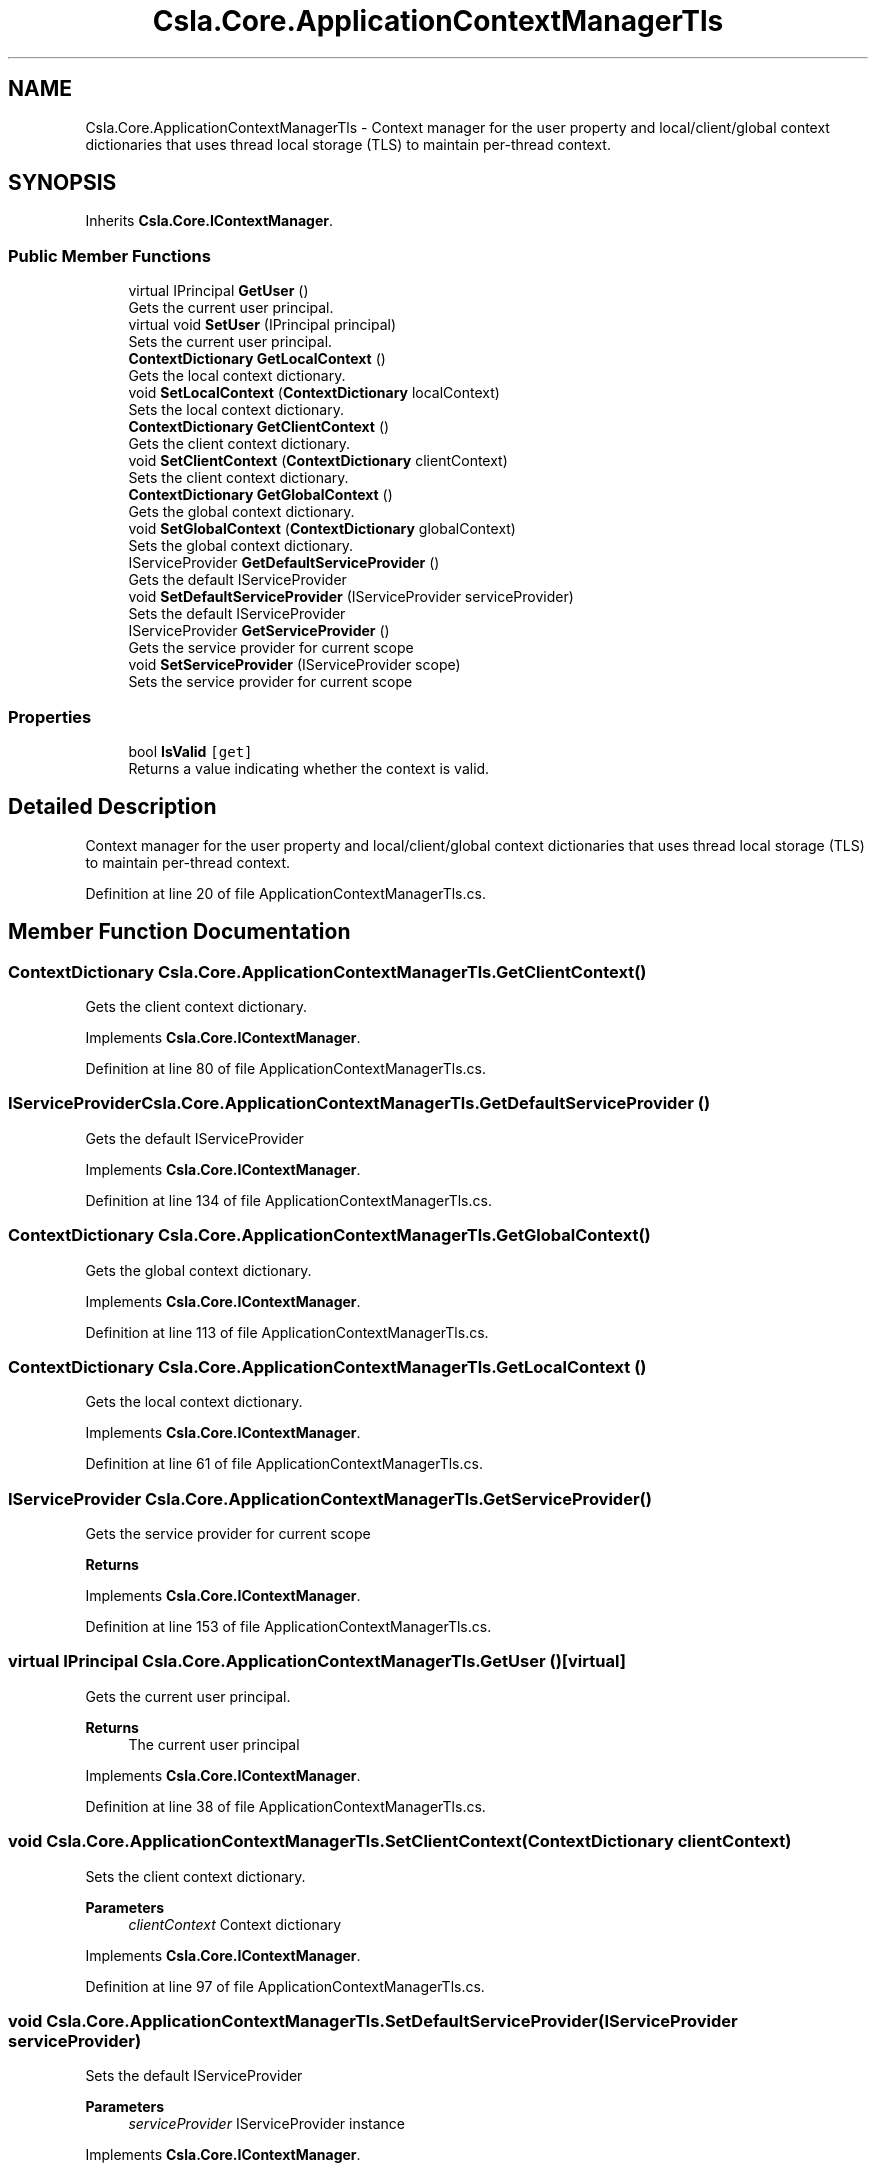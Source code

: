 .TH "Csla.Core.ApplicationContextManagerTls" 3 "Thu Jul 22 2021" "Version 5.4.2" "CSLA.NET" \" -*- nroff -*-
.ad l
.nh
.SH NAME
Csla.Core.ApplicationContextManagerTls \- Context manager for the user property and local/client/global context dictionaries that uses thread local storage (TLS) to maintain per-thread context\&.  

.SH SYNOPSIS
.br
.PP
.PP
Inherits \fBCsla\&.Core\&.IContextManager\fP\&.
.SS "Public Member Functions"

.in +1c
.ti -1c
.RI "virtual IPrincipal \fBGetUser\fP ()"
.br
.RI "Gets the current user principal\&. "
.ti -1c
.RI "virtual void \fBSetUser\fP (IPrincipal principal)"
.br
.RI "Sets the current user principal\&. "
.ti -1c
.RI "\fBContextDictionary\fP \fBGetLocalContext\fP ()"
.br
.RI "Gets the local context dictionary\&. "
.ti -1c
.RI "void \fBSetLocalContext\fP (\fBContextDictionary\fP localContext)"
.br
.RI "Sets the local context dictionary\&. "
.ti -1c
.RI "\fBContextDictionary\fP \fBGetClientContext\fP ()"
.br
.RI "Gets the client context dictionary\&. "
.ti -1c
.RI "void \fBSetClientContext\fP (\fBContextDictionary\fP clientContext)"
.br
.RI "Sets the client context dictionary\&. "
.ti -1c
.RI "\fBContextDictionary\fP \fBGetGlobalContext\fP ()"
.br
.RI "Gets the global context dictionary\&. "
.ti -1c
.RI "void \fBSetGlobalContext\fP (\fBContextDictionary\fP globalContext)"
.br
.RI "Sets the global context dictionary\&. "
.ti -1c
.RI "IServiceProvider \fBGetDefaultServiceProvider\fP ()"
.br
.RI "Gets the default IServiceProvider "
.ti -1c
.RI "void \fBSetDefaultServiceProvider\fP (IServiceProvider serviceProvider)"
.br
.RI "Sets the default IServiceProvider "
.ti -1c
.RI "IServiceProvider \fBGetServiceProvider\fP ()"
.br
.RI "Gets the service provider for current scope "
.ti -1c
.RI "void \fBSetServiceProvider\fP (IServiceProvider scope)"
.br
.RI "Sets the service provider for current scope "
.in -1c
.SS "Properties"

.in +1c
.ti -1c
.RI "bool \fBIsValid\fP\fC [get]\fP"
.br
.RI "Returns a value indicating whether the context is valid\&. "
.in -1c
.SH "Detailed Description"
.PP 
Context manager for the user property and local/client/global context dictionaries that uses thread local storage (TLS) to maintain per-thread context\&. 


.PP
Definition at line 20 of file ApplicationContextManagerTls\&.cs\&.
.SH "Member Function Documentation"
.PP 
.SS "\fBContextDictionary\fP Csla\&.Core\&.ApplicationContextManagerTls\&.GetClientContext ()"

.PP
Gets the client context dictionary\&. 
.PP
Implements \fBCsla\&.Core\&.IContextManager\fP\&.
.PP
Definition at line 80 of file ApplicationContextManagerTls\&.cs\&.
.SS "IServiceProvider Csla\&.Core\&.ApplicationContextManagerTls\&.GetDefaultServiceProvider ()"

.PP
Gets the default IServiceProvider 
.PP
Implements \fBCsla\&.Core\&.IContextManager\fP\&.
.PP
Definition at line 134 of file ApplicationContextManagerTls\&.cs\&.
.SS "\fBContextDictionary\fP Csla\&.Core\&.ApplicationContextManagerTls\&.GetGlobalContext ()"

.PP
Gets the global context dictionary\&. 
.PP
Implements \fBCsla\&.Core\&.IContextManager\fP\&.
.PP
Definition at line 113 of file ApplicationContextManagerTls\&.cs\&.
.SS "\fBContextDictionary\fP Csla\&.Core\&.ApplicationContextManagerTls\&.GetLocalContext ()"

.PP
Gets the local context dictionary\&. 
.PP
Implements \fBCsla\&.Core\&.IContextManager\fP\&.
.PP
Definition at line 61 of file ApplicationContextManagerTls\&.cs\&.
.SS "IServiceProvider Csla\&.Core\&.ApplicationContextManagerTls\&.GetServiceProvider ()"

.PP
Gets the service provider for current scope 
.PP
\fBReturns\fP
.RS 4

.RE
.PP

.PP
Implements \fBCsla\&.Core\&.IContextManager\fP\&.
.PP
Definition at line 153 of file ApplicationContextManagerTls\&.cs\&.
.SS "virtual IPrincipal Csla\&.Core\&.ApplicationContextManagerTls\&.GetUser ()\fC [virtual]\fP"

.PP
Gets the current user principal\&. 
.PP
\fBReturns\fP
.RS 4
The current user principal
.RE
.PP

.PP
Implements \fBCsla\&.Core\&.IContextManager\fP\&.
.PP
Definition at line 38 of file ApplicationContextManagerTls\&.cs\&.
.SS "void Csla\&.Core\&.ApplicationContextManagerTls\&.SetClientContext (\fBContextDictionary\fP clientContext)"

.PP
Sets the client context dictionary\&. 
.PP
\fBParameters\fP
.RS 4
\fIclientContext\fP Context dictionary
.RE
.PP

.PP
Implements \fBCsla\&.Core\&.IContextManager\fP\&.
.PP
Definition at line 97 of file ApplicationContextManagerTls\&.cs\&.
.SS "void Csla\&.Core\&.ApplicationContextManagerTls\&.SetDefaultServiceProvider (IServiceProvider serviceProvider)"

.PP
Sets the default IServiceProvider 
.PP
\fBParameters\fP
.RS 4
\fIserviceProvider\fP IServiceProvider instance
.RE
.PP

.PP
Implements \fBCsla\&.Core\&.IContextManager\fP\&.
.PP
Definition at line 143 of file ApplicationContextManagerTls\&.cs\&.
.SS "void Csla\&.Core\&.ApplicationContextManagerTls\&.SetGlobalContext (\fBContextDictionary\fP globalContext)"

.PP
Sets the global context dictionary\&. 
.PP
\fBParameters\fP
.RS 4
\fIglobalContext\fP Context dictionary
.RE
.PP

.PP
Implements \fBCsla\&.Core\&.IContextManager\fP\&.
.PP
Definition at line 123 of file ApplicationContextManagerTls\&.cs\&.
.SS "void Csla\&.Core\&.ApplicationContextManagerTls\&.SetLocalContext (\fBContextDictionary\fP localContext)"

.PP
Sets the local context dictionary\&. 
.PP
\fBParameters\fP
.RS 4
\fIlocalContext\fP Context dictionary
.RE
.PP

.PP
Implements \fBCsla\&.Core\&.IContextManager\fP\&.
.PP
Definition at line 71 of file ApplicationContextManagerTls\&.cs\&.
.SS "void Csla\&.Core\&.ApplicationContextManagerTls\&.SetServiceProvider (IServiceProvider scope)"

.PP
Sets the service provider for current scope 
.PP
\fBParameters\fP
.RS 4
\fIscope\fP IServiceProvider instance
.RE
.PP

.PP
Implements \fBCsla\&.Core\&.IContextManager\fP\&.
.PP
Definition at line 164 of file ApplicationContextManagerTls\&.cs\&.
.SS "virtual void Csla\&.Core\&.ApplicationContextManagerTls\&.SetUser (IPrincipal principal)\fC [virtual]\fP"

.PP
Sets the current user principal\&. 
.PP
\fBParameters\fP
.RS 4
\fIprincipal\fP User principal value
.RE
.PP

.PP
Implements \fBCsla\&.Core\&.IContextManager\fP\&.
.PP
Definition at line 53 of file ApplicationContextManagerTls\&.cs\&.
.SH "Property Documentation"
.PP 
.SS "bool Csla\&.Core\&.ApplicationContextManagerTls\&.IsValid\fC [get]\fP"

.PP
Returns a value indicating whether the context is valid\&. 
.PP
Definition at line 29 of file ApplicationContextManagerTls\&.cs\&.

.SH "Author"
.PP 
Generated automatically by Doxygen for CSLA\&.NET from the source code\&.
